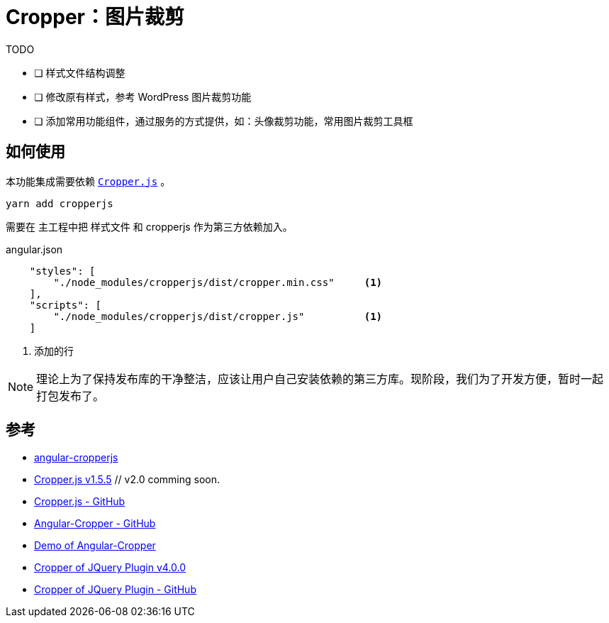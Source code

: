 [[cropper]]
= Cropper：图片裁剪

.TODO
- [ ] 样式文件结构调整
- [ ] 修改原有样式，参考 WordPress 图片裁剪功能
- [ ] 添加常用功能组件，通过服务的方式提供，如：头像裁剪功能，常用图片裁剪工具框

== 如何使用

本功能集成需要依赖 https://github.com/fengyuanchen/cropperjs[`Cropper.js`] 。 

[source, bash]
----
yarn add cropperjs
----

需要在 主工程中把 样式文件 和 cropperjs 作为第三方依赖加入。

.angular.json
[source, json]
----
    "styles": [
        "./node_modules/cropperjs/dist/cropper.min.css"     <1>
    ],
    "scripts": [
        "./node_modules/cropperjs/dist/cropper.js"          <1>
    ]
----
<1> 添加的行

NOTE: 理论上为了保持发布库的干净整洁，应该让用户自己安装依赖的第三方库。现阶段，我们为了开发方便，暂时一起打包发布了。


== 参考

- https://github.com/matheusdavidson/angular-cropperjs[angular-cropperjs]

- https://fengyuanchen.github.io/cropperjs/[Cropper.js v1.5.5] // v2.0 comming soon.
- https://github.com/fengyuanchen/cropperjs[Cropper.js - GitHub]

- https://github.com/freezyh/angular-cropper[Angular-Cropper - GitHub]
- https://freezyh.github.io/angular-cropper/dist/angular-cropper/[Demo of Angular-Cropper]

- http://fengyuanchen.github.io/cropper/[Cropper of JQuery Plugin v4.0.0]
- https://github.com/fengyuanchen/cropper[Cropper of JQuery Plugin - GitHub]